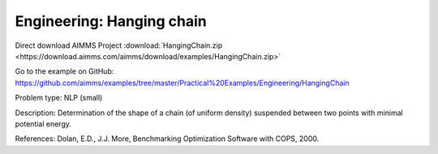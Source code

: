 Engineering: Hanging chain
==============================

Direct download AIMMS Project :download:`HangingChain.zip <https://download.aimms.com/aimms/download/examples/HangingChain.zip>`

Go to the example on GitHub:
https://github.com/aimms/examples/tree/master/Practical%20Examples/Engineering/HangingChain

Problem type:
NLP (small)

Description:
Determination of the shape of a chain (of uniform density) suspended between
two points with minimal potential energy.

References:
Dolan, E.D., J.J. More, Benchmarking Optimization Software with COPS, 2000.
